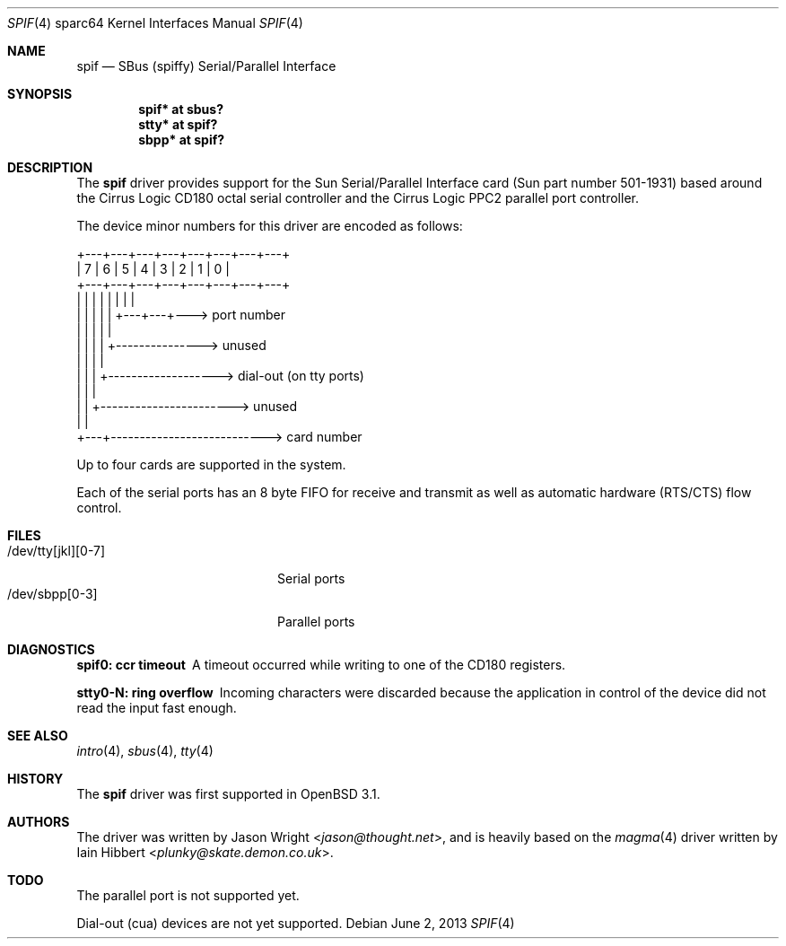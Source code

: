 .\"     $OpenBSD: src/share/man/man4/man4.sparc64/spif.4,v 1.15 2013/07/16 16:05:50 schwarze Exp $
.\"
.\" Copyright (c) 1999-2002 Jason L. Wright (jason@thought.net)
.\" All rights reserved.
.\"
.\" Redistribution and use in source and binary forms, with or without
.\" modification, are permitted provided that the following conditions
.\" are met:
.\" 1. Redistributions of source code must retain the above copyright
.\"    notice, this list of conditions and the following disclaimer.
.\" 2. Redistributions in binary form must reproduce the above copyright
.\"    notice, this list of conditions and the following disclaimer in the
.\"    documentation and/or other materials provided with the distribution.
.\"
.\" THIS SOFTWARE IS PROVIDED BY THE AUTHOR ``AS IS'' AND ANY EXPRESS OR
.\" IMPLIED WARRANTIES, INCLUDING, BUT NOT LIMITED TO, THE IMPLIED
.\" WARRANTIES OF MERCHANTABILITY AND FITNESS FOR A PARTICULAR PURPOSE ARE
.\" DISCLAIMED.  IN NO EVENT SHALL THE AUTHOR BE LIABLE FOR ANY DIRECT,
.\" INDIRECT, INCIDENTAL, SPECIAL, EXEMPLARY, OR CONSEQUENTIAL DAMAGES
.\" (INCLUDING, BUT NOT LIMITED TO, PROCUREMENT OF SUBSTITUTE GOODS OR
.\" SERVICES; LOSS OF USE, DATA, OR PROFITS; OR BUSINESS INTERRUPTION)
.\" HOWEVER CAUSED AND ON ANY THEORY OF LIABILITY, WHETHER IN CONTRACT,
.\" STRICT LIABILITY, OR TORT (INCLUDING NEGLIGENCE OR OTHERWISE) ARISING IN
.\" ANY WAY OUT OF THE USE OF THIS SOFTWARE, EVEN IF ADVISED OF THE
.\" POSSIBILITY OF SUCH DAMAGE.
.\"
.Dd $Mdocdate: June 2 2013 $
.Dt SPIF 4 sparc64
.Os
.Sh NAME
.Nm spif
.Nd SBus (spiffy) Serial/Parallel Interface
.Sh SYNOPSIS
.Cd "spif* at sbus?"
.Cd "stty* at spif?"
.Cd "sbpp* at spif?"
.Sh DESCRIPTION
The
.Nm
driver provides support for the Sun Serial/Parallel Interface card
(Sun part number 501-1931)
based around the
Cirrus Logic CD180 octal serial controller
and the
Cirrus Logic PPC2 parallel port controller.
.Pp
The device minor numbers for this driver are encoded as follows:
.Bd -literal
    +---+---+---+---+---+---+---+---+
    | 7 | 6 | 5 | 4 | 3 | 2 | 1 | 0 |
    +---+---+---+---+---+---+---+---+
      |   |   |   |   |   |   |   |
      |   |   |   |   |   +---+---+---> port number
      |   |   |   |   |
      |   |   |   |   +---------------> unused
      |   |   |   |
      |   |   |   +-------------------> dial-out (on tty ports)
      |   |   |
      |   |   +-----------------------> unused
      |   |
      +---+---------------------------> card number
.Ed
.Pp
Up to four cards are supported in the system.
.Pp
Each of the serial ports has an 8 byte FIFO for receive and transmit as
well as automatic hardware (RTS/CTS) flow control.
.Sh FILES
.Bl -tag -width /dev/tty[jkl][0-7] -compact
.It /dev/tty[jkl][0-7]
Serial ports
.It /dev/sbpp[0-3]
Parallel ports
.El
.Sh DIAGNOSTICS
.Bl -diag
.It "spif0: ccr timeout"
A timeout occurred while writing to one of the CD180 registers.
.It "stty0-N: ring overflow"
Incoming characters were discarded because the application
in control of the device did not read the input fast enough.
.El
.Sh SEE ALSO
.Xr intro 4 ,
.Xr sbus 4 ,
.Xr tty 4
.Sh HISTORY
The
.Nm
driver was first supported in
.Ox 3.1 .
.Sh AUTHORS
.An -nosplit
The driver was written by
.An Jason Wright Aq Mt jason@thought.net ,
and is heavily based on the
.Xr magma 4
driver written by
.An Iain Hibbert Aq Mt plunky@skate.demon.co.uk .
.Sh TODO
The parallel port is not supported yet.
.Pp
Dial-out (cua) devices are not yet supported.

